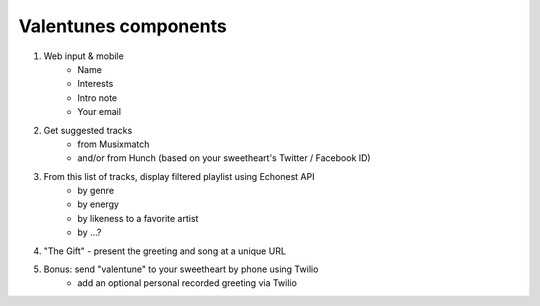 Valentunes components
=====================

1) Web input & mobile
    - Name
    - Interests
    - Intro note
    - Your email
2) Get suggested tracks 
    - from Musixmatch 
    - and/or from Hunch (based on your sweetheart's Twitter / Facebook ID)
3) From this list of tracks, display filtered playlist using Echonest API
    - by genre
    - by energy
    - by likeness to a favorite artist
    - by ...?
4) "The Gift" - present the greeting and song at a unique URL
5) Bonus: send "valentune" to your sweetheart by phone using Twilio
    - add an optional personal recorded greeting via Twilio

